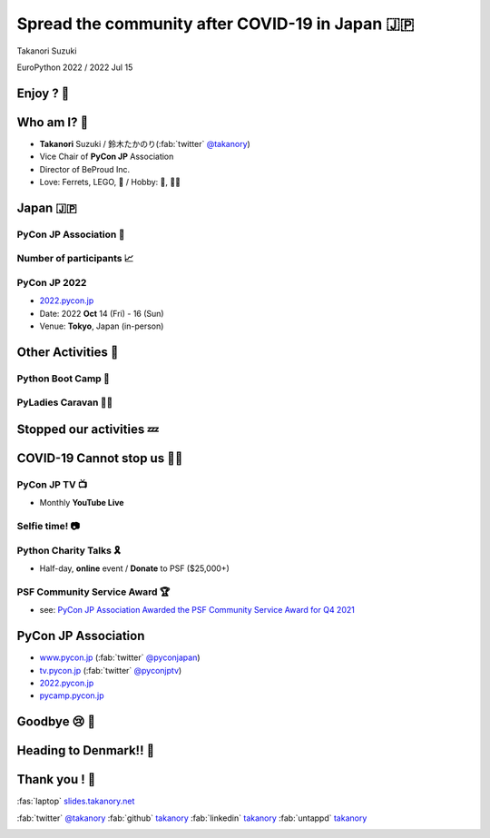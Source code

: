 =============================================================
 **Spread** the **community** after **COVID-19** in Japan 🇯🇵
=============================================================

Takanori Suzuki

EuroPython 2022 / 2022 Jul 15

Enjoy ? 🥳
===========

.. revealjs-notes::

   Did you enjoy EuroPython?

.. revealjs-break::
   :notitle:

.. image:: images/europython2022-collage.jpg
   
.. revealjs-notes::

   I really enjoyed EuroPython with good people and nice beer and nice beer.

Who am I? 👤
=============
* **Takanori** Suzuki / 鈴木たかのり(:fab:`twitter` `@takanory <https://twitter.com/takanory>`__)
* Vice Chair of **PyCon JP** Association
* Director of BeProud Inc.
* Love: Ferrets, LEGO, 🍺 / Hobby: 🎺, 🧗‍♀️

.. image:: /assets/images/sokidan-square.jpg
   :width: 180

.. image:: /assets/images/kurokuri.jpg
   :width: 180

.. revealjs-notes::

   I'm Takanori Suzuki. Please call me Takanori.

Japan 🇯🇵
=========

.. image:: images/from-japan.png

.. revealjs-notes::

   I'm from Tokyo, Japan. Tokyo is far from Europe.
   Do you know Japan?
   Have you been Japan?
   Do you Know PyCon Japan?
   Have you attended PyCon Japan?

PyCon JP Association 🐍
------------------------
.. `www.pycon.jp <https://www.pycon.jp>`__

.. image:: /assets/images/pyconjp_logo.png

.. revealjs-notes::

   I'm Vice chair of PyCon JP association.
   We launched PyCon JP in 2011.
   At that time, the Python community in Japan was small.

Number of **participants** 📈
------------------------------
.. image:: images/participants.svg

.. https://docs.google.com/spreadsheets/d/1uOexhV5nVG7c0s-p1qxlh704YrBUTAVE01SRLyyc2ds/edit#gid=0           
   
.. revealjs-notes::

   The first PyCon JP had about 150 participants.
   Now, PyCon JP has grown to 1,000 participants over.

PyCon JP 2022
-------------
* `2022.pycon.jp <https://2022.pycon.jp>`__
* Date: 2022 **Oct** 14 (Fri) - 16 (Sun)
* Venue: **Tokyo**, Japan (in-person)

.. image:: /assets/images/pyconjp2022logo.png
   :alt: PyCon JP 2022
   :width: 50%

.. revealjs-notes::

   In this year, PyCon JP will be held as an in-person event.
   Please come to Japan! Have a beer with me.

Other **Activities** 🕺
========================
.. revealjs-notes::

   Apart from PyCon JP event, We also work to spread Python in Japan.

Python Boot Camp 💪
--------------------
.. image:: images/pycamp-collage.jpg
   :width: 60%

.. revealjs-notes::

   One is "Python Boot Camp", tutorial events for beginners, all over Japan.
   We have held 44 camps with about 800 participants!
   BTW, I introduced it at the EuroPython poster session in 2019.
   Does anyone remember that?

**PyLadies** Caravan 👩‍💻
--------------------------

.. image:: images/pyladies-caravan.png
   :width: 45%

.. image:: images/pyladies-tokyo.png
   :width: 45%

.. revealjs-notes::

   Another one is "PyLadies Caravan".
   The event connects local women's communities across Japan.
   However,...

**Stopped** our activities 💤
==============================

.. revealjs-notes::

   However,... as you all know, COVID-19 has changed the world.
   We are no longer able to organise in-person events. But,...

COVID-19 **Cannot stop** us 🏃‍♂️
=================================

.. revealjs-notes::

   But, we must not stop our activities to spread Python!
   We have started a new activities.   

PyCon JP **TV** 📺
-------------------
* Monthly **YouTube Live**

.. image:: images/episode11.jpg

.. revealjs-notes::

   The first is "PyCon JP TV".
   We stream youtube live every month.
   We talk about "Python News", "Conference overview", "Python new features" and etc.

**Selfie** time! 📷
-------------------
.. revealjs-notes::

   I't selfie time!
   I will present EuroPython at the next PyCon JP TV.
   I'd like to take pictures with you all and share it on youtube live and twitter.
   Are you OK? ... 
   Thank you. I'll share it.

Python **Charity** Talks 🎗
----------------------------
* Half-day, **online** event / **Donate** to PSF ($25,000+)

.. image:: images/pycharity.png
   :width: 85%

.. revealjs-notes::

   Another one is "Python Charity Talks".
   We wondered if there was a way to combine our spreading Python in Japan with donating to the PSF.
   We came up with the idea of .
   It is a half-day online event, with all participation and sponsorship fees donated to the PSF.
   We held 3 events and donated 25,000 USD over.

PSF Community Service **Award** 🏆
-----------------------------------
.. image:: /assets/images/psf-awards.jpg
   :width: 80%

* see: `PyCon JP Association Awarded the PSF Community Service Award for Q4 2021 <https://pyfound.blogspot.com/2022/05/pycon-jp-association-awarded-psf.html>`_

.. revealjs-notes::

   In recognition of these activities, board members of PyCon JP Association, including me, won the "PSF Community Service Award".
   It was a great pleasure for us.

**PyCon JP** Association
========================
* `www.pycon.jp <https://www.pycon.jp>`__ (:fab:`twitter` `@pyconjapan <https://twitter.com/pyconjapan/>`_)
* `tv.pycon.jp <https://tv.pycon.jp/>`__ (:fab:`twitter` `@pyconjptv <https://twitter.com/pyconjptv/>`_)
* `2022.pycon.jp <https://2022.pycon.jp>`__
* `pycamp.pycon.jp <https://pycamp.pycon.jp>`__

.. revealjs-notes::

   If you are interested in us, check out the following URL and Twitter.
   Finally,

Goodbye 😢 👋
===============
.. revealjs-notes::

   Finally, I am sorry, but I have to say goodbye.

Heading to Denmark!! 🛫
========================

.. image:: images/to-billund.png

.. revealjs-notes::

   I'm now heading to Denmark.
   Because the LEGO House and LEGOLAND are waiting for me.
   Super excited!!

Thank you ! 🙏
===============
:fas:`laptop` `slides.takanory.net <http://slides.takanory.net>`_

:fab:`twitter` `@takanory <https://twitter.com/takanory>`__
:fab:`github` `takanory <https://github.com/takanory/>`__
:fab:`linkedin` `takanory <https://www.linkedin.com/in/takanory/>`__
:fab:`untappd` `takanory <https://untappd.com/user/takanory/>`__

.. image:: /assets/images/sokidan-square.jpg

.. revealjs-notes::

   See you again at PyCon JP or somewhere!

